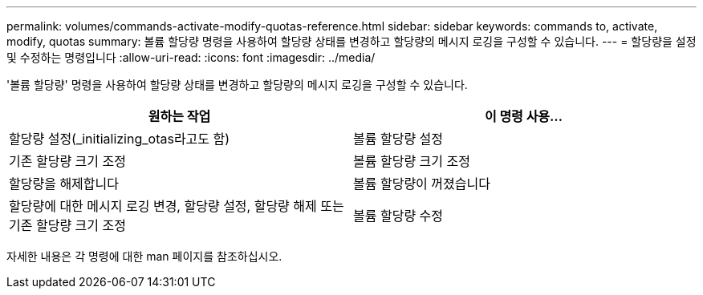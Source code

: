 ---
permalink: volumes/commands-activate-modify-quotas-reference.html 
sidebar: sidebar 
keywords: commands to, activate, modify, quotas 
summary: 볼륨 할당량 명령을 사용하여 할당량 상태를 변경하고 할당량의 메시지 로깅을 구성할 수 있습니다. 
---
= 할당량을 설정 및 수정하는 명령입니다
:allow-uri-read: 
:icons: font
:imagesdir: ../media/


[role="lead"]
'볼륨 할당량' 명령을 사용하여 할당량 상태를 변경하고 할당량의 메시지 로깅을 구성할 수 있습니다.

[cols="2*"]
|===
| 원하는 작업 | 이 명령 사용... 


 a| 
할당량 설정(_initializing_otas라고도 함)
 a| 
볼륨 할당량 설정



 a| 
기존 할당량 크기 조정
 a| 
볼륨 할당량 크기 조정



 a| 
할당량을 해제합니다
 a| 
볼륨 할당량이 꺼졌습니다



 a| 
할당량에 대한 메시지 로깅 변경, 할당량 설정, 할당량 해제 또는 기존 할당량 크기 조정
 a| 
볼륨 할당량 수정

|===
자세한 내용은 각 명령에 대한 man 페이지를 참조하십시오.
